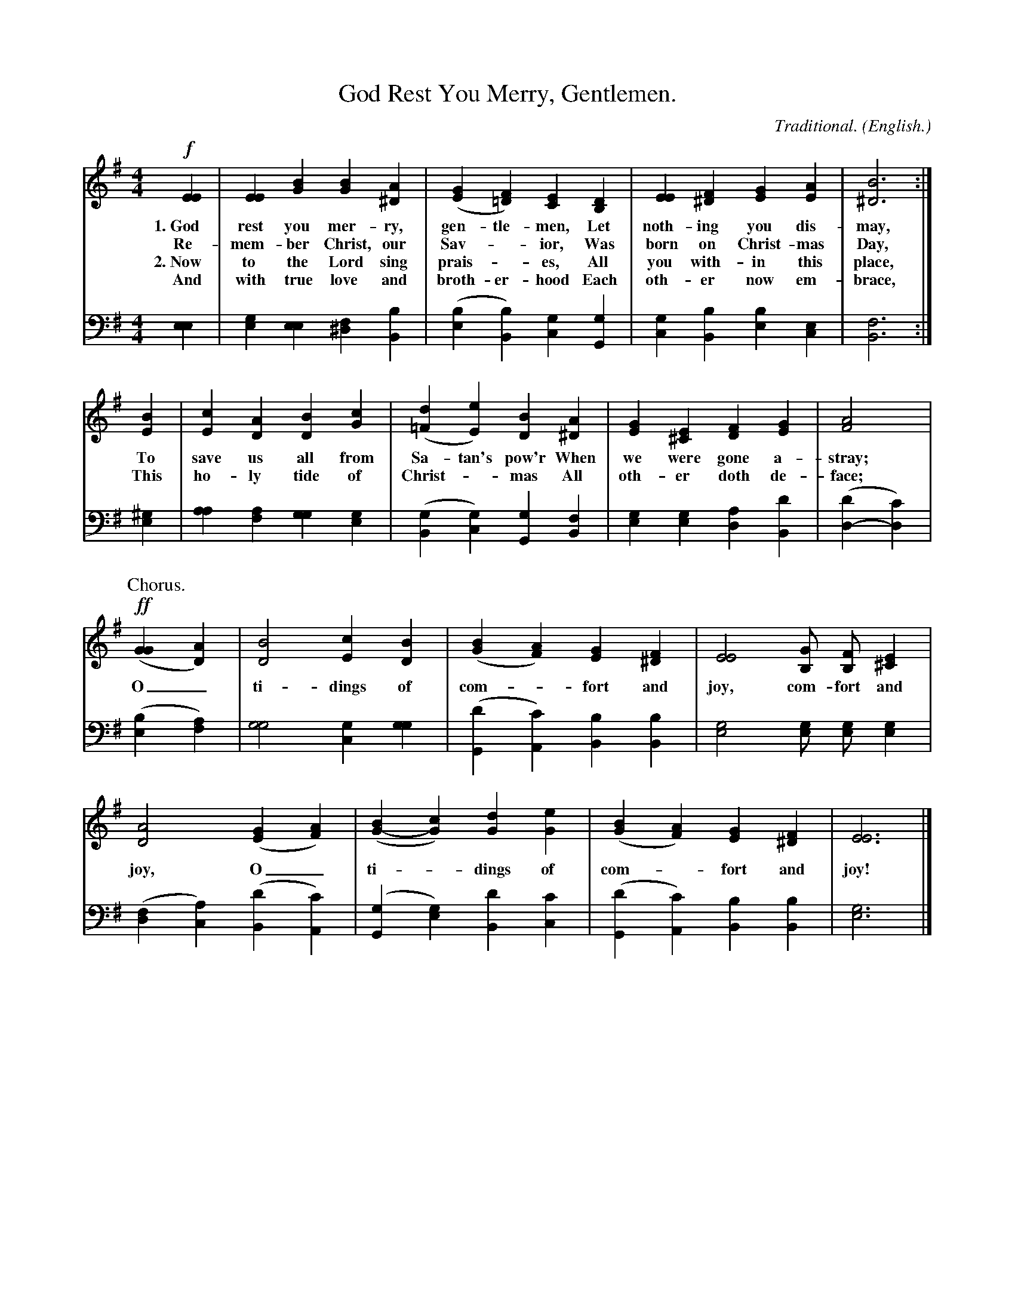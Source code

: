 X: 193
T: God Rest You Merry, Gentlemen.
C: Traditional.
O: English.
%R:
B: "The Everyday Song Book", 1927
F: http://www.library.pitt.edu/happybirthday/pdf/The_Everyday_Song_Book.pdf
Z: 2016 John Chambers <jc:trillian.mit.edu>
M: 4/4
L: 1/4
K: Em
V:T
V:B clef=bass middle=d
% - - - - - - - - - - - - - - - - - - - - - - - - - - - - -
[V:T]!f![EE] | [EE][BG] [BG][A^D] | ([GE][F=D]) [EC][DB,] | [EE][F^D] [GE][AE] | [B3^D3] :|
w: 1.~God rest you mer-ry, gen-tle-men,    Let noth-ing you dis-may,
w:    Re-mem-ber Christ, our Sav-*ior,     Was born on Christ-mas Day,
w: 2.~Now to the Lord sing prais-*es,      All you with-in this place,
w:    And with true love and broth-er-hood Each oth-er now em-brace,
[V:B]  [ee]  | [ge][ee] [f^d][bB] | ([be][bB])  [gc][gG]  | [gc][bB]  [be][ec] | [f3B3] :|
%
[V:T]  [BE] | [cE][AD] [BD][cG] | ([d=F][eE]) [BD][A^D] | [GE][E^C] [FD][GE] | [A2F2] |
w: To save us all from Sa-tan's pow'r   When we were gone a-stray;
w: This ho-ly tide of Christ-*mas       All oth-er doth de-face;
[V:B] [^ge] | [aa][af] [gg][ge] | ([gB][gc])  [gG][fB]  | [ge][ge] [ad][d'B] | ([d'd-][c'd]) |
%
P: Chorus.
[V:T]!ff!([GG][AD]) | [B2D2] [cE][BD] | ([BG][AF]) [GE][F^D] | [E2E2] [G/B,/] [F/B,/] [E^C] |
w: O_ ti-dings of com-*fort and joy, com-fort and
[V:B] ([be][af]) | [g2g2] [gc][gg] | ([d'G][c'A]) [bB][bB] | [g2e2] [g/e/] [g/e/] [ge] |
%
[V:T] [A2D2] ([GE][AF]) | ([BG-][cG]) [dG][eG] | ([BG][AF]) [GE][F^D] | [E3E3] |] 
w: joy, O_ ti-*dings of com-*fort and joy!
[V:B] ([fd][ac]) ([d'B][c'A]) | ([gG][ge]) [d'B][c'c] | ([d'G][c'A]) [bB][bB] | [g3e3] |]
% - - - - - - - - - - - - - - - - - - - - - - - - - - - - -
